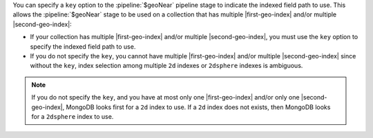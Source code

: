 You can specify a ``key`` option to the :pipeline:`$geoNear` pipeline stage to 
indicate the indexed field path to use. This allows the :pipeline:`$geoNear` 
stage to be used on a collection that has multiple |first-geo-index| and/or 
multiple |second-geo-index|:

- If your collection has multiple |first-geo-index| and/or multiple
  |second-geo-index|, you must use the ``key`` option to specify the
  indexed field path to use.

- If you do not specify the ``key``, you cannot have multiple
  |first-geo-index| and/or multiple |second-geo-index| since without
  the ``key``, index selection among multiple ``2d`` indexes or
  ``2dsphere`` indexes is ambiguous.

.. note::

   If you do not specify the ``key``, and you have at most only one
   |first-geo-index| and/or only one |second-geo-index|,
   MongoDB looks first for a ``2d`` index to use. If a ``2d`` index
   does not exists, then MongoDB looks for a ``2dsphere`` index to use.
